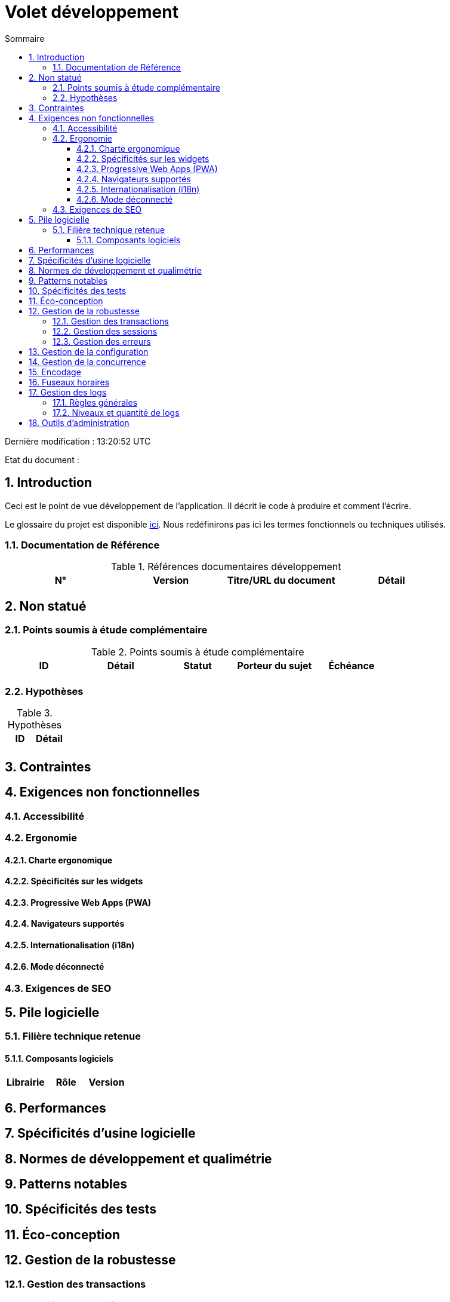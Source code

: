 = Volet développement
:toc:
:sectnumlevels: 3
:toclevels: 4
:sectnums:
:toc: left
:icons: font
:toc-title: Sommaire
:lang: fr

Dernière modification : {doctime} 

Etat du document : 

== Introduction
Ceci est le point de vue développement de l’application. Il décrit le code à produire et comment l'écrire.

Le glossaire du projet est disponible link:glossaire.adoc[ici]. Nous redéfinirons pas ici les termes fonctionnels ou techniques utilisés.

=== Documentation de Référence

.Références documentaires développement
|====
|N°|Version|Titre/URL du document|Détail

|
|
|

|====

== Non statué
=== Points soumis à étude complémentaire
.Points soumis à étude complémentaire
|====
|ID|Détail|Statut|Porteur du sujet  | Échéance

|
|
|
|
|

|====


=== Hypothèses
.Hypothèses
|====
|ID|Détail

|
|

|====

== Contraintes


== Exigences non fonctionnelles


=== Accessibilité

=== Ergonomie


==== Charte ergonomique
 
==== Spécificités sur les widgets

====  Progressive Web Apps (PWA)

==== Navigateurs supportés

==== Internationalisation (i18n)

==== Mode déconnecté

=== Exigences de SEO

== Pile logicielle

=== Filière technique retenue

==== Composants logiciels

|====
|Librairie|Rôle|Version 

|====

== Performances

== Spécificités d’usine logicielle

== Normes de développement et qualimétrie 

== Patterns notables

== Spécificités des tests

== Éco-conception

== Gestion de la robustesse
=== Gestion des transactions
=== Gestion des sessions
=== Gestion des erreurs

== Gestion de la configuration

== Gestion de la concurrence

== Encodage

== Fuseaux horaires

== Gestion des logs
=== Règles générales
=== Niveaux et quantité de logs

== Outils d'administration

